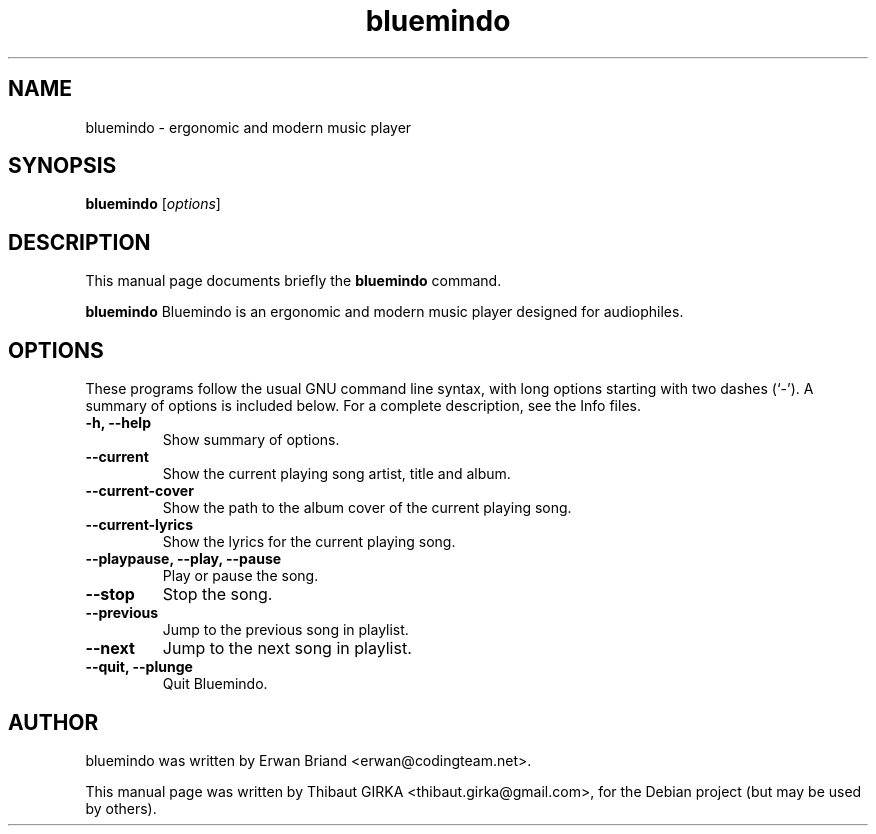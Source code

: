 .\"                                      Hey, EMACS: -*- nroff -*-
.\" First parameter, NAME, should be all caps
.\" Second parameter, SECTION, should be 1-8, maybe w/ subsection
.\" other parameters are allowed: see man(7), man(1)
.TH bluemindo 1 "June 22, 2008"
.\" Please adjust this date whenever revising the manpage.
.\"
.\" Some roff macros, for reference:
.\" .nh        disable hyphenation
.\" .hy        enable hyphenation
.\" .ad l      left justify
.\" .ad b      justify to both left and right margins
.\" .nf        disable filling
.\" .fi        enable filling
.\" .br        insert line break
.\" .sp <n>    insert n+1 empty lines
.\" for manpage-specific macros, see man(7)
.SH NAME
bluemindo \- ergonomic and modern music player
.SH SYNOPSIS
.B bluemindo
.RI [ options ]
.SH DESCRIPTION
This manual page documents briefly the
.B bluemindo
command.
.PP
.\" TeX users may be more comfortable with the \fB<whatever>\fP and
.\" \fI<whatever>\fP escape sequences to invode bold face and italics, 
.\" respectively.
\fBbluemindo\fP Bluemindo is an ergonomic and modern music player designed for audiophiles.
.SH OPTIONS
These programs follow the usual GNU command line syntax, with long
options starting with two dashes (`-').
A summary of options is included below.
For a complete description, see the Info files.
.TP
.B \-h, \-\-help
Show summary of options.
.TP
.B \-\-current
Show the current playing song artist, title and album.
.TP
.B \-\-current\-cover
Show the path to the album cover of the current playing song.
.TP
.B \-\-current\-lyrics
Show the lyrics for the current playing song.
.TP
.TP
.B \-\-playpause, \-\-play, \-\-pause
Play or pause the song.
.TP
.B \-\-stop
Stop the song.
.TP
.B \-\-previous
Jump to the previous song in playlist.
.TP
.B \-\-next
Jump to the next song in playlist.
.TP
.TP
.B \-\-quit, \-\-plunge
Quit Bluemindo.
.SH AUTHOR
bluemindo was written by Erwan Briand <erwan@codingteam.net>.
.PP
This manual page was written by Thibaut GIRKA <thibaut.girka@gmail.com>,
for the Debian project (but may be used by others).
